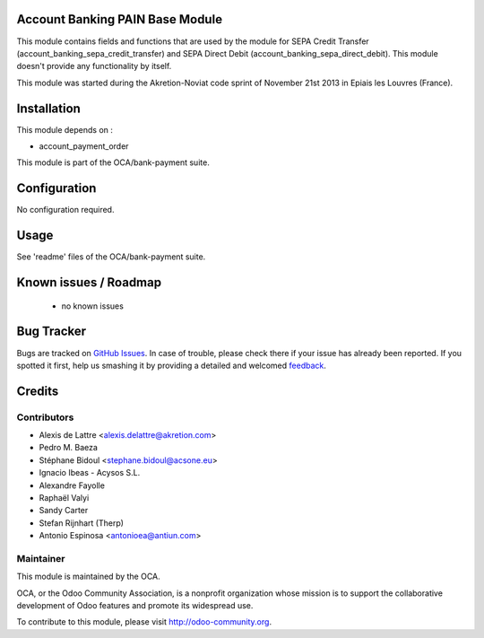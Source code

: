 .. image:: https://img.shields.io/badge/licence-AGPL--3-blue.svg
    :alt: License: AGPL-3

Account Banking PAIN Base Module
================================

This module contains fields and functions that are used by the module for SEPA
Credit Transfer (account_banking_sepa_credit_transfer) and SEPA Direct Debit
(account_banking_sepa_direct_debit). This module doesn't provide any
functionality by itself.

This module was started during the Akretion-Noviat code sprint of November
21st 2013 in Epiais les Louvres (France).

Installation
============

This module depends on :

- account_payment_order

This module is part of the OCA/bank-payment suite.

Configuration
=============

No configuration required.

Usage
=====

See 'readme' files of the OCA/bank-payment suite.

.. image:: https://odoo-community.org/website/image/ir.attachment/5784_f2813bd/datas
   :alt: Try me on Runbot
   :target: https://runbot.odoo-community.org/runbot/173/9.0

Known issues / Roadmap
======================

 * no known issues

Bug Tracker
===========

Bugs are tracked on `GitHub Issues
<https://github.com/OCA/bank-payment/issues>`_. In case of trouble, please
check there if your issue has already been reported. If you spotted it first,
help us smashing it by providing a detailed and welcomed `feedback
<https://github.com/OCA/
bank-payment/issues/new?body=module:%20
account_banking_pain_base%0Aversion:%20
9.0%0A%0A**Steps%20to%20reproduce**%0A-%20...%0A%0A**Current%20behavior**%0A%0A**Expected%20behavior**>`_.

Credits
=======

Contributors
------------

* Alexis de Lattre <alexis.delattre@akretion.com>
* Pedro M. Baeza
* Stéphane Bidoul <stephane.bidoul@acsone.eu>
* Ignacio Ibeas - Acysos S.L.
* Alexandre Fayolle
* Raphaël Valyi
* Sandy Carter
* Stefan Rijnhart (Therp)
* Antonio Espinosa <antonioea@antiun.com>

Maintainer
----------

.. image:: http://odoo-community.org/logo.png
   :alt: Odoo Community Association
   :target: http://odoo-community.org

This module is maintained by the OCA.

OCA, or the Odoo Community Association, is a nonprofit organization whose mission is to support the collaborative development of Odoo features and promote its widespread use.

To contribute to this module, please visit http://odoo-community.org.
